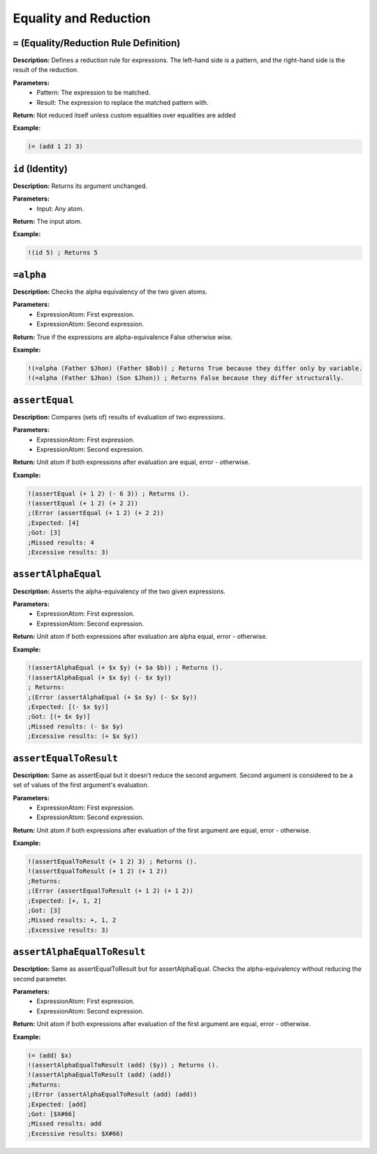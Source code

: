 Equality and Reduction
======================

``=`` (Equality/Reduction Rule Definition)
------------------------------------------

**Description:** Defines a reduction rule for expressions. The left-hand side is a pattern, and the right-hand side is the result of the reduction.

**Parameters:**
    - Pattern: The expression to be matched.
    - Result: The expression to replace the matched pattern with.

**Return:** Not reduced itself unless custom equalities over equalities are added

**Example:**

.. code-block:: metta

    (= (add 1 2) 3)

``id`` (Identity)
-----------------

**Description:** Returns its argument unchanged.

**Parameters:**
    - Input: Any atom.

**Return:** The input atom.

**Example:**

.. code-block:: metta

    !(id 5) ; Returns 5

``=alpha``
-----------------

**Description:** Checks the alpha equivalency of the two given atoms.

**Parameters:**
    - ExpressionAtom: First expression.
    - ExpressionAtom: Second expression.

**Return:** True if the expressions are alpha-equivalence False otherwise wise.

**Example:**

.. code-block:: metta

    !(=alpha (Father $Jhon) (Father $Bob)) ; Returns True because they differ only by variable.
    !(=alpha (Father $Jhon) (Son $Jhon)) ; Returns False because they differ structurally.

``assertEqual``
-----------------

**Description:** Compares (sets of) results of evaluation of two expressions.

**Parameters:**
    - ExpressionAtom: First expression.
    - ExpressionAtom: Second expression.

**Return:** Unit atom if both expressions after evaluation are equal, error - otherwise.

**Example:**

.. code-block:: metta

    !(assertEqual (+ 1 2) (- 6 3)) ; Returns ().
    !(assertEqual (+ 1 2) (+ 2 2)) 
    ;(Error (assertEqual (+ 1 2) (+ 2 2))
    ;Expected: [4]
    ;Got: [3]
    ;Missed results: 4
    ;Excessive results: 3)

``assertAlphaEqual``
-----------------

**Description:** Asserts the alpha-equivalency of the two given expressions.

**Parameters:**
    - ExpressionAtom: First expression.
    - ExpressionAtom: Second expression.

**Return:** Unit atom if both expressions after evaluation are alpha equal, error - otherwise.

**Example:**

.. code-block:: metta

    !(assertAlphaEqual (+ $x $y) (+ $a $b)) ; Returns ().
    !(assertAlphaEqual (+ $x $y) (- $x $y)) 
    ; Returns:
    ;(Error (assertAlphaEqual (+ $x $y) (- $x $y))
    ;Expected: [(- $x $y)]
    ;Got: [(+ $x $y)]
    ;Missed results: (- $x $y)
    ;Excessive results: (+ $x $y))

``assertEqualToResult``
-----------------

**Description:** Same as assertEqual but it doesn't reduce the second argument. Second argument is considered to be a set of values of the first argument's evaluation.

**Parameters:**
    - ExpressionAtom: First expression.
    - ExpressionAtom: Second expression.

**Return:** Unit atom if both expressions after evaluation of the first argument are equal, error - otherwise.

**Example:**

.. code-block:: metta

    !(assertEqualToResult (+ 1 2) 3) ; Returns ().
    !(assertEqualToResult (+ 1 2) (+ 1 2)) 
    ;Returns:
    ;(Error (assertEqualToResult (+ 1 2) (+ 1 2))
    ;Expected: [+, 1, 2]
    ;Got: [3]
    ;Missed results: +, 1, 2
    ;Excessive results: 3)

``assertAlphaEqualToResult``
-----------------

**Description:** Same as assertEqualToResult but for assertAlphaEqual. Checks the alpha-equivalency without reducing the second parameter.

**Parameters:**
    - ExpressionAtom: First expression.
    - ExpressionAtom: Second expression.

**Return:** Unit atom if both expressions after evaluation of the first argument are equal, error - otherwise.

**Example:**

.. code-block:: metta

    (= (add) $x)
    !(assertAlphaEqualToResult (add) ($y)) ; Returns ().
    !(assertAlphaEqualToResult (add) (add)) 
    ;Returns:
    ;(Error (assertAlphaEqualToResult (add) (add))
    ;Expected: [add]
    ;Got: [$X#66]
    ;Missed results: add
    ;Excessive results: $X#66) 
